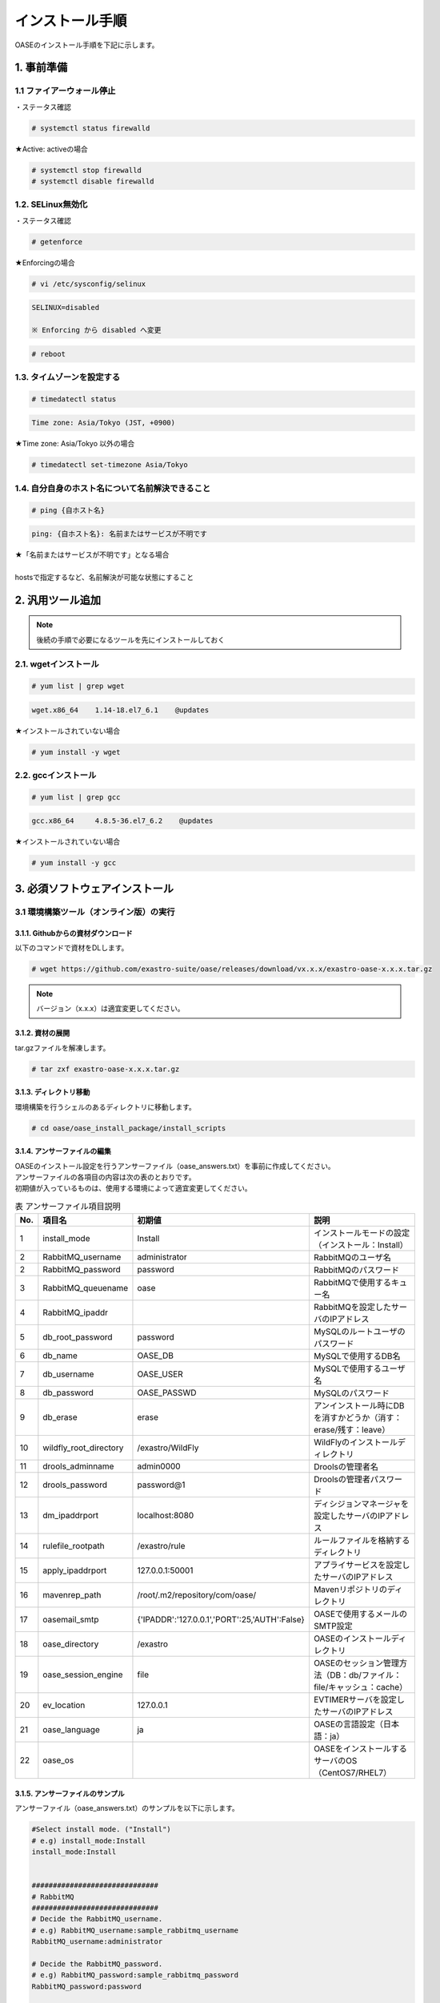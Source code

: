 =================================
インストール手順
=================================

OASEのインストール手順を下記に示します。

1. 事前準備
-----------

1.1 ファイアーウォール停止
~~~~~~~~~~~~~~~~~~~~~~~~~~

・ステータス確認

.. code-block:: rst

 # systemctl status firewalld

★Active: activeの場合

.. code-block:: rst

 # systemctl stop firewalld
 # systemctl disable firewalld


1.2. SELinux無効化
~~~~~~~~~~~~~~~~~~

・ステータス確認

.. code-block:: rst

 # getenforce

★Enforcingの場合

.. code-block:: rst

 # vi /etc/sysconfig/selinux

.. code-block:: bash

 SELINUX=disabled

 ※ Enforcing から disabled へ変更

.. code-block:: rst
 
 # reboot

1.3. タイムゾーンを設定する
~~~~~~~~~~~~~~~~~~~~~~~~~~~

.. code-block:: rst

 # timedatectl status 
 
.. code-block:: bash

 Time zone: Asia/Tokyo (JST, +0900)

★Time zone: Asia/Tokyo 以外の場合

.. code-block:: rst

 # timedatectl set-timezone Asia/Tokyo

1.4. 自分自身のホスト名について名前解決できること
~~~~~~~~~~~~~~~~~~~~~~~~~~~~~~~~~~~~~~~~~~~~~~~~~

.. code-block:: rst

 # ping {自ホスト名}

.. code-block:: bash

 ping: {自ホスト名}: 名前またはサービスが不明です

| ★「名前またはサービスが不明です」となる場合
| 
| hostsで指定するなど、名前解決が可能な状態にすること

2. 汎用ツール追加
-----------------

.. note:: 後続の手順で必要になるツールを先にインストールしておく

2.1. wgetインストール
~~~~~~~~~~~~~~~~~~~~~

.. code-block:: rst

 # yum list | grep wget

.. code-block:: bash

 wget.x86_64    1.14-18.el7_6.1    @updates

★インストールされていない場合

.. code-block:: rst

 # yum install -y wget

2.2. gccインストール
~~~~~~~~~~~~~~~~~~~~

.. code-block:: rst

 # yum list | grep gcc

.. code-block:: bash

 gcc.x86_64     4.8.5-36.el7_6.2    @updates

★インストールされていない場合

.. code-block:: rst

 # yum install -y gcc


3. 必須ソフトウェアインストール
-------------------------------

3.1 環境構築ツール（オンライン版）の実行
~~~~~~~~~~~~~~~~~~~~~~~~~~~~~~~~~~~~~~~~

3.1.1. Githubからの資材ダウンロード
***********************************

| 以下のコマンドで資材をDLします。

.. code-block:: rst

 # wget https://github.com/exastro-suite/oase/releases/download/vx.x.x/exastro-oase-x.x.x.tar.gz

.. note:: バージョン（x.x.x）は適宜変更してください。


3.1.2. 資材の展開
**************************

| tar.gzファイルを解凍します。

.. code-block:: rst

 # tar zxf exastro-oase-x.x.x.tar.gz


3.1.3. ディレクトリ移動
**************************

| 環境構築を行うシェルのあるディレクトリに移動します。

.. code-block:: rst

 # cd oase/oase_install_package/install_scripts


3.1.4. アンサーファイルの編集
*****************************

| OASEのインストール設定を行うアンサーファイル（oase_answers.txt）を事前に作成してください。
| アンサーファイルの各項目の内容は次の表のとおりです。
| 初期値が入っているものは、使用する環境によって適宜変更してください。


.. csv-table:: 表 アンサーファイル項目説明
   :header: No., 項目名, 初期値, 説明
   :widths: 5, 20, 20, 60

   1, install_mode, Install, インストールモードの設定（インストール：Install）
   2, RabbitMQ_username, administrator, RabbitMQのユーザ名
   2, RabbitMQ_password, password, RabbitMQのパスワード
   3, RabbitMQ_queuename, oase, RabbitMQで使用するキュー名
   4, RabbitMQ_ipaddr, , RabbitMQを設定したサーバのIPアドレス
   5, db_root_password, password, MySQLのルートユーザのパスワード
   6, db_name, OASE_DB, MySQLで使用するDB名
   7, db_username, OASE_USER, MySQLで使用するユーザ名
   8, db_password, OASE_PASSWD, MySQLのパスワード
   9, db_erase, erase, アンインストール時にDBを消すかどうか（消す：erase/残す：leave）
   10, wildfly_root_directory, /exastro/WildFly, WildFlyのインストールディレクトリ
   11, drools_adminname, admin0000, Droolsの管理者名
   12, drools_password, password@1, Droolsの管理者パスワード
   13, dm_ipaddrport, localhost:8080, ディシジョンマネージャを設定したサーバのIPアドレス
   14, rulefile_rootpath, /exastro/rule, ルールファイルを格納するディレクトリ
   15, apply_ipaddrport, 127.0.0.1:50001, アプライサービスを設定したサーバのIPアドレス
   16, mavenrep_path, /root/.m2/repository/com/oase/, Mavenリポジトリのディレクトリ
   17, oasemail_smtp, "{'IPADDR':'127.0.0.1','PORT':25,'AUTH':False}", OASEで使用するメールのSMTP設定
   18, oase_directory, /exastro, OASEのインストールディレクトリ
   19, oase_session_engine, file, OASEのセッション管理方法（DB：db/ファイル：file/キャッシュ：cache）
   20, ev_location, 127.0.0.1, EVTIMERサーバを設定したサーバのIPアドレス
   21, oase_language, ja, OASEの言語設定（日本語：ja）
   22, oase_os, , OASEをインストールするサーバのOS（CentOS7/RHEL7）


3.1.5. アンサーファイルのサンプル
*********************************

| アンサーファイル（oase_answers.txt）のサンプルを以下に示します。

.. code-block:: rst

 #Select install mode. ("Install")
 # e.g) install_mode:Install
 install_mode:Install


 ##############################
 # RabbitMQ
 ##############################
 # Decide the RabbitMQ_username.
 # e.g) RabbitMQ_username:sample_rabbitmq_username
 RabbitMQ_username:administrator

 # Decide the RabbitMQ_password.
 # e.g) RabbitMQ_password:sample_rabbitmq_password
 RabbitMQ_password:password


 # Decide the RabbitMQ_queuename.
 # e.g) RabbitMQ_queuename:oase
 RabbitMQ_queuename:oase

 # Enter IP address for RabbitMQ.
 # e.g) RabbitMQ_ipaddr:xxx.xxx.xxx.xxx
 RabbitMQ_ipaddr:xxx.xxx.xxx.xxx

 ##############################
 # MySQL
 ##############################
 # Enter the MySQL root user's password
 # e.g) db_root_password:sample_root_password
 db_root_password:password

 # Decide the database name, username, and password for OASE.
 # e.g) db_name:sample_db_name
 db_name:OASE_DB
 # e.g) db_username:sample_db_username
 db_username:OASE_USER
 # e.g) db_password:sample_db_password
 db_password:OASE_PASSWD

 # In uninstall mode,
 # Select "erase" or "leave" oase database
 # e.g) db_erase:erase
 db_erase:erase


 ##############################
 # WildFly
 ##############################
 # Enter WildFly install directory.
 # e.g) wildfly_root_directory:/exastro/WildFly
 wildfly_root_directory:/exastro/WildFly


 ##############################
 # Drools
 ##############################
 # Decide the Administrator name, password.
 # e.g) drools_adminname:admin0000
 drools_adminname:admin0000
 # e.g) drools_password:password@1
 drools_password:password@1

 # Enter IP address & port for Decision Manager.
 # e.g) dm_ipaddrport:localhost:8080
 dm_ipaddrport:localhost:8080


 ##############################
 # RULEFILE
 ##############################
 # Enter root path for RULEFILE.
 # e.g) rulefile_rootpath:/exastro/rule
 rulefile_rootpath:/exastro/rule


 ##############################
 # APPLY
 ##############################
 # Enter IP address & port for APPLY SERVICE.
 # e.g) apply_ipaddrport:127.0.0.1:50001
 apply_ipaddrport:127.0.0.1:50001


 ##############################
 # Maven
 ##############################
 # Enter repository path for Maven.
 # e.g) mavenrep_path:/root/.m2/repository/com/oase/
 mavenrep_path:/root/.m2/repository/com/oase/


 ##############################
 # OASEメールSMTP設定
 ##############################
 # Enter smtp settings.
 # e.g) oasemail_smtp:"{'IPADDR':'127.0.0.1','PORT':25,'AUTH':False}"
 oasemail_smtp:"{'IPADDR':'127.0.0.1','PORT':25,'AUTH':False}"


 ##############################
 # OASEインストールディレクトリ
 ##############################
 # Enter OASE install directory.
 # e.g) oase_directory:/exastro
 oase_directory:/exastro


 ##############################
 # settings.py
 ##############################
 # Select Session management.("db" or "file" or "cache")
 # e.g) oase_session_engine:cache
 oase_session_engine:file

 # Decide the EVTIMER SERVER location
 # e.g) ev_location:127.0.0.1
 ev_location:127.0.0.1

 # Select language. ("ja")
 # e.g) oase_language:ja
 oase_language:ja

 # Select Operation System. ("CentOS7" or "RHEL7")
 # e.g) oase_os:RHEL7
 oase_os:RHEL7


3.1.6. 環境構築ツール（オンライン版）実行
*****************************************

| 1. 以下のコマンドで、環境構築ツールを実行します。

.. code-block:: rst

 # sh oase_online_installer.sh


| 2. 処理の確認
| 環境構築ツールを実行するとoase_install.logに処理内容が出力されます。

.. note:: ログ格納パス：　/(インストール資材展開先)/oase_install_package/install_scripts/logs



| 3. インストーラー終了確認
| 標準出力に下記のように表示された場合はインストールが正常に完了しております。

.. code-block:: rst

 [2020-11-12 08:59:43] INFO : Finished to install
 [2020-11-12 08:59:43] #####################################
 [2020-11-12 08:59:43] INFO : Install Finished
 [2020-11-12 08:59:43] #####################################


| 4. URL接続
| 以下のURLより、ログイン画面にアクセスしてください。
| URL：https://（サーバのIPアドレス）


| 5. ログイン
| OASEのログイン画面が表示されたら、指定のログインID、初期パスワードを入力して、[Login]ボタンを押下してください。
| ・ログインID　　： administrator
| ・初期パスワード： oaseoaseoase

.. figure:: ../images/install/oase_login.png
   :scale: 100%
   :align: center

   図1 ログイン画面

.. note::

 | インストール後に初めてログインした場合は、「パスワード変更画面」に遷移します。
 | パスワード変更画面から、初期パスワードを変更してください。
 | ログイン画面の詳細については「利用手順マニュアル -ログイン画面編-」をご参照ください。


| 6. Dashboard画面
| ログイン後、図2の画面が表示されます。

.. figure:: ../images/install/dashboard.PNG
   :scale: 100%
   :align: center

   図2 Dashboard画面


| OASEのインストール作業は以上となります。
| 次にドライバインストールを行いますので、「環境構築マニュアル -ドライバインストール編-」をご参照ください。
| 監視ツールと連携を行う場合は「環境構築マニュアル -アダプタインストール編-」をご参照ください。
| ActiveDirectoryを行いたい場合は「環境構築マニュアル -ActiveDirectory編-」をご参照ください。

.. note::

 | OASEをインストールする環境で、既にインストール済みのソフトウェアはスキップを行います。
 | 標準出力に下記のようにSKIP LISTが表示された場合は、スキップ処理が行われています。
 | その場合は「7. スキップ処理の確認」の手順を実施してください。

 .. code-block:: rst

  [2020-11-12 08:59:43] INFO : Finished to install
  [2020-11-12 08:59:43] #####################################
  [2020-11-12 08:59:43] SKIP LIST(Please check the Settings) 
  [2020-11-12 08:59:43] ・rabbitmq-server
  [2020-11-12 08:59:43] ・mysql80-community-release
  [2020-11-12 08:59:43] #####################################
  [2020-11-12 08:59:43] INFO : Install Finished
  [2020-11-12 08:59:43] #####################################


| 7. スキップ処理の確認
| RabbitMQやMySQLをスキップした場合は、OASE用に設定が必要になります。

| 7.1 RabbitMQ
| OASE用のユーザ作成を実施するため、以下のコマンドを実行してください。

| 1 ユーザ作成

.. code-block:: rst

 # rabbitmqctl add_user {RabbitMQ_username} {RabbitMQ_password}

| 2 ユーザの権限設定

.. code-block:: rst

 # rabbitmqctl set_user_tags {RabbitMQ_username} administrator

| 3 ユーザのパーミッション設定

.. code-block:: rst

 # rabbitmqctl set_permissions -p / {RabbitMQ_username} ".*" ".*" ".*"

.. note:: 3.1.4 アンサーファイルの編集にて記述頂きました、ユーザ名/パスワードでユーザ作成してください。

| 7.2 MySQL
| OASE用のデータベース、ユーザ作成を実施するため、以下のコマンドを実行してください。

| 1 OASE用のデータベースとユーザ作成

.. code-block:: rst

 # mysql -u root -p{db_root_password}

.. code-block:: rst

 mysql> CREATE DATABASE {db_name} CHARACTER SET utf8;
 mysql> CREATE USER '{db_username}' IDENTIFIED BY '{db_password}';
 mysql> GRANT ALL ON {db_name}.* TO '{db_username}';
 mysql> quit

.. note:: 3.1.4 アンサーファイルの編集にて記述頂きました、rootパスワード、データベース名、ユーザ名、パスワードで作成してください。

.. danger:: 注意

 | OASEのインストールではインストール済みのソフトウェアはスキップを行います。
 | アップグレードは行いませんのでご注意ください。

4. 注意事項
-------------------------------

4 ディシジョンテーブル作成可能数
~~~~~~~~~~~~~~~~~~~~~~~~~~~~~~~~~~

| ディシジョンマネージャは環境によって作成できるディシジョンテーブル数が変動します。
| ディシジョンテーブルの最大作成可能数はデフォルトでは4ファイル程度となります。
| 記載ルール数またはルール自体の複雑度によってディシジョンテーブル作成数が前後する可能性があります。
| より多くのディシジョンテーブルの作成を実施したい場合はチューニングが必要となります。

.. danger:: 注意

 | ディシジョンテーブルの最大作成数を超えた場合、ディシジョンテーブルのアップロード・プロダクション適用に失敗する可能性があります。
 | 失敗した場合、以下のディレクトリのログを確認してください。
 | /var/log/jboss-eap/console.log
 | OutOfMemoryErrorの障害が発生している場合は再起動コマンドを実行してください。
 | # systemctl restart jboss-eap-rhel.service
 | 再起動後、以下のコマンドを実行して、KIEコンテナーの一覧を確認します。
 | # curl -u [RHDM管理ユーザー名]:[RHDM管理パスワード] -H "accept: application/json" -X GET "http://[IPアドレス]:8080/decision-central/rest/controller/management/servers"
 | 削除したいKIEコンテナーのcontainer-idを指定して以下のコマンドを実行することにより、KIEコンテナーが削除されます。
 | # curl -u [RHDM管理ユーザー名]:[RHDM管理パスワード] -X DELETE "http://[IPアドレス]:8080/decision-central/rest/controller/management/servers/default-kieserver/containers/[container-id]" -H "accept: application/json"
 | ※IPアドレスはRHDMをインストールしたサーバのアドレス

